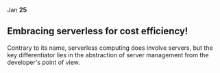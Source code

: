 @@html:<span class="date">@@
Jan *25*
@@html:</span>@@

** Embracing serverless for cost efficiency! 

Contrary to its name, serverless computing does involve servers, but the key differentiator lies in the abstraction of server management from the developer's point of view.
